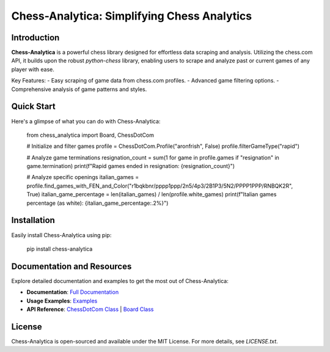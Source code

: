 Chess-Analytica: Simplifying Chess Analytics
============================================

Introduction
------------
**Chess-Analytica** is a powerful chess library designed for effortless data scraping and analysis. Utilizing the chess.com API, it builds upon the robust `python-chess` library, enabling users to scrape and analyze past or current games of any player with ease.

Key Features:
- Easy scraping of game data from chess.com profiles.
- Advanced game filtering options.
- Comprehensive analysis of game patterns and styles.

Quick Start
-----------
Here's a glimpse of what you can do with Chess-Analytica:

    from chess_analytica import Board, ChessDotCom

    # Initialize and filter games
    profile = ChessDotCom.Profile("aronfrish", False)
    profile.filterGameType("rapid")

    # Analyze game terminations
    resignation_count = sum(1 for game in profile.games if "resignation" in game.termination)
    print(f"Rapid games ended in resignation: {resignation_count}")

    # Analyze specific openings
    italian_games = profile.find_games_with_FEN_and_Color("r1bqkbnr/pppp1ppp/2n5/4p3/2B1P3/5N2/PPPP1PPP/RNBQK2R", True)
    italian_game_percentage = len(italian_games) / len(profile.white_games)
    print(f"Italian games percentage (as white): {italian_game_percentage:.2%}")

Installation
------------
Easily install Chess-Analytica using pip:

    pip install chess-analytica

Documentation and Resources
---------------------------
Explore detailed documentation and examples to get the most out of Chess-Analytica:

- **Documentation**: `Full Documentation <https://chess-analytica.readthedocs.io/en/latest/>`_
- **Usage Examples**: `Examples <https://chess-analytica.readthedocs.io/en/latest/usage.html>`_
- **API Reference**: `ChessDotCom Class <https://chess-analytica.readthedocs.io/en/latest/chessdotcom.html>`_ | `Board Class <https://chess-analytica.readthedocs.io/en/latest/board.html>`_

License
-------
Chess-Analytica is open-sourced and available under the MIT License. For more details, see `LICENSE.txt`.
